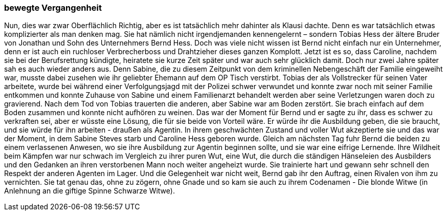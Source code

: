 === bewegte Vergangenheit
Nun, dies war zwar Oberflächlich Richtig, aber es ist tatsächlich mehr dahinter als Klausi dachte. Denn es war tatsächlich etwas komplizierter als man denken mag. 
Sie hat nämlich nicht irgendjemanden kennengelernt – sondern Tobias Hess der ältere Bruder von Jonathan und Sohn des Unternehmers Bernd Hess. Doch was viele nicht wissen ist Bernd nicht einfach nur ein Unternehmer, denn er ist auch ein ruchloser Verbrecherboss und Drahtzieher dieses ganzen Komplott. 
Jetzt ist es so, dass Caroline, nachdem sie bei der Berufsrettung kündigte, heiratete sie kurze Zeit später und war auch sehr glücklich damit. Doch nur zwei Jahre später sah es auch wieder anders aus. Denn Sabine, die zu diesem Zeitpunkt von dem kriminellen Nebengeschäft der Familie eingeweiht war, musste dabei zusehen wie ihr geliebter Ehemann auf dem OP Tisch verstirbt. Tobias der als Vollstrecker für seinen Vater arbeitete, wurde bei während einer Verfolgungsjagd mit der Polizei schwer verwundet und konnte zwar noch mit seiner Familie entkommen und konnte Zuhause von Sabine und einem Familienarzt behandelt werden aber seine Verletzungen waren doch zu gravierend. 
Nach dem Tod von Tobias trauerten die anderen, aber Sabine war am Boden zerstört. Sie brach einfach auf dem Boden zusammen und konnte nicht aufhören zu weinen. Das war der Moment für Bernd und er sagte zu ihr, dass es schwer zu verkraften sei, aber er wüsste eine Lösung, die für sie beide von Vorteil wäre. Er würde ihr die Ausbildung geben, die sie braucht, und sie würde für ihn arbeiten - draußen als Agentin. In ihrem geschwächten Zustand und voller Wut akzeptierte sie und das war der Moment, in dem Sabine Steves starb und Caroline Hess geboren wurde. 
Gleich am nächsten Tag fuhr Bernd die beiden zu einem verlassenen Anwesen, wo sie ihre Ausbildung zur Agentin beginnen sollte, und sie war eine eifrige Lernende. 
Ihre Wildheit beim Kämpfen war nur schwach im Vergleich zu ihrer puren Wut, eine Wut, die durch die ständigen Hänseleien des Ausbilders und den Gedanken an ihren verstorbenen Mann noch weiter angeheizt wurde. 
Sie trainierte hart und gewann sehr schnell den Respekt der anderen Agenten im Lager. 
Und die Gelegenheit war nicht weit, Bernd gab ihr den Auftrag, einen Rivalen von ihm zu vernichten. 
Sie tat genau das, ohne zu zögern, ohne Gnade und so kam sie auch zu ihrem Codenamen - Die blonde Witwe (in Anlehnung an die giftige Spinne Schwarze Witwe).  
